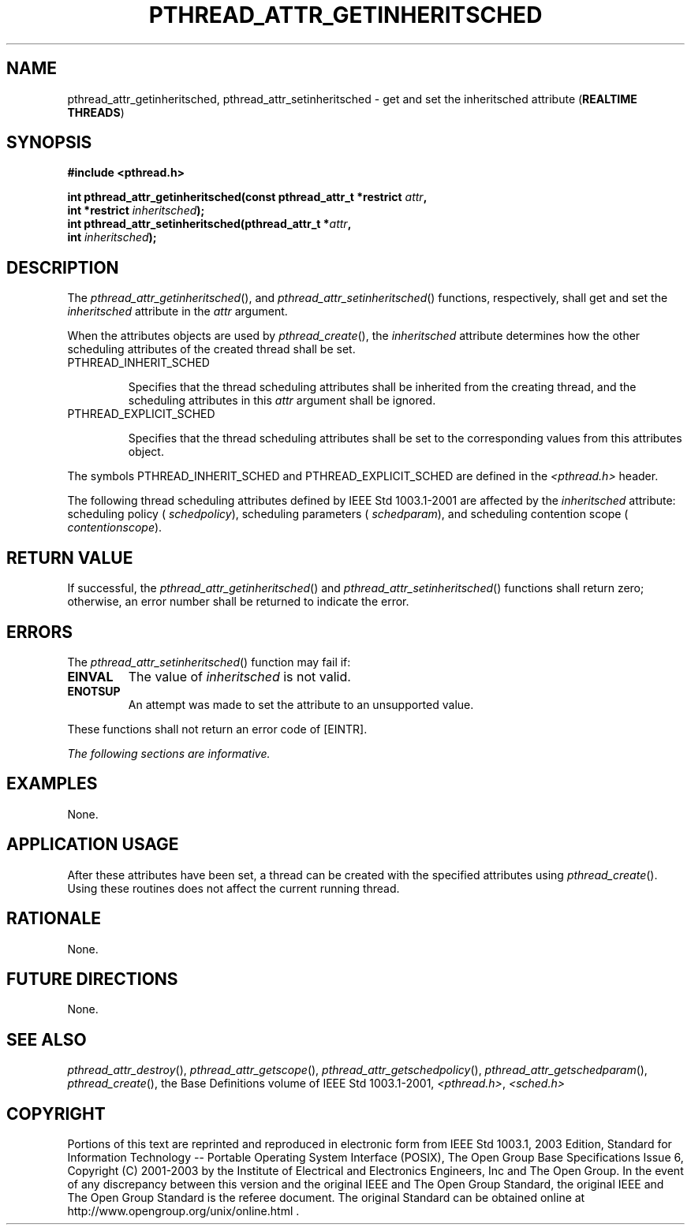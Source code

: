 .\" Copyright (c) 2001-2003 The Open Group, All Rights Reserved 
.TH "PTHREAD_ATTR_GETINHERITSCHED" 3 2003 "IEEE/The Open Group" "POSIX Programmer's Manual"
.\" pthread_attr_getinheritsched 
.SH NAME
pthread_attr_getinheritsched, pthread_attr_setinheritsched \- get and
set the inheritsched attribute (\fBREALTIME
THREADS\fP)
.SH SYNOPSIS
.LP
\fB#include <pthread.h>
.br
.sp
int pthread_attr_getinheritsched(const pthread_attr_t *restrict\fP
\fIattr\fP\fB,
.br
\ \ \ \ \ \  int *restrict\fP \fIinheritsched\fP\fB);
.br
int pthread_attr_setinheritsched(pthread_attr_t *\fP\fIattr\fP\fB,
.br
\ \ \ \ \ \  int\fP \fIinheritsched\fP\fB); \fP
\fB
.br
\fP
.SH DESCRIPTION
.LP
The \fIpthread_attr_getinheritsched\fP(), and \fIpthread_attr_setinheritsched\fP()
functions, respectively, shall get and set
the \fIinheritsched\fP attribute in the \fIattr\fP argument.
.LP
When the attributes objects are used by \fIpthread_create\fP(), the
\fIinheritsched\fP attribute determines how the other scheduling attributes
of the created thread shall be set.
.TP 7
PTHREAD_INHERIT_SCHED
.sp
Specifies that the thread scheduling attributes shall be inherited
from the creating thread, and the scheduling attributes in this
\fIattr\fP argument shall be ignored.
.TP 7
PTHREAD_EXPLICIT_SCHED
.sp
Specifies that the thread scheduling attributes shall be set to the
corresponding values from this attributes object.
.sp
.LP
The symbols PTHREAD_INHERIT_SCHED and PTHREAD_EXPLICIT_SCHED are defined
in the \fI<pthread.h>\fP header.
.LP
The following thread scheduling attributes defined by IEEE\ Std\ 1003.1-2001
are affected by the \fIinheritsched\fP
attribute: scheduling policy ( \fIschedpolicy\fP), scheduling parameters
( \fIschedparam\fP), and scheduling contention scope (
\fIcontentionscope\fP).
.SH RETURN VALUE
.LP
If successful, the \fIpthread_attr_getinheritsched\fP() and \fIpthread_attr_setinheritsched\fP()
functions shall return zero;
otherwise, an error number shall be returned to indicate the error.
.SH ERRORS
.LP
The \fIpthread_attr_setinheritsched\fP() function may fail if:
.TP 7
.B EINVAL
The value of \fIinheritsched\fP is not valid.
.TP 7
.B ENOTSUP
An attempt was made to set the attribute to an unsupported value.
.sp
.LP
These functions shall not return an error code of [EINTR].
.LP
\fIThe following sections are informative.\fP
.SH EXAMPLES
.LP
None.
.SH APPLICATION USAGE
.LP
After these attributes have been set, a thread can be created with
the specified attributes using \fIpthread_create\fP(). Using these
routines does not affect the current running
thread.
.SH RATIONALE
.LP
None.
.SH FUTURE DIRECTIONS
.LP
None.
.SH SEE ALSO
.LP
\fIpthread_attr_destroy\fP(), \fIpthread_attr_getscope\fP(), \fIpthread_attr_getschedpolicy\fP(),
\fIpthread_attr_getschedparam\fP(), \fIpthread_create\fP(), the
Base Definitions volume of IEEE\ Std\ 1003.1-2001, \fI<pthread.h>\fP,
\fI<sched.h>\fP
.SH COPYRIGHT
Portions of this text are reprinted and reproduced in electronic form
from IEEE Std 1003.1, 2003 Edition, Standard for Information Technology
-- Portable Operating System Interface (POSIX), The Open Group Base
Specifications Issue 6, Copyright (C) 2001-2003 by the Institute of
Electrical and Electronics Engineers, Inc and The Open Group. In the
event of any discrepancy between this version and the original IEEE and
The Open Group Standard, the original IEEE and The Open Group Standard
is the referee document. The original Standard can be obtained online at
http://www.opengroup.org/unix/online.html .
